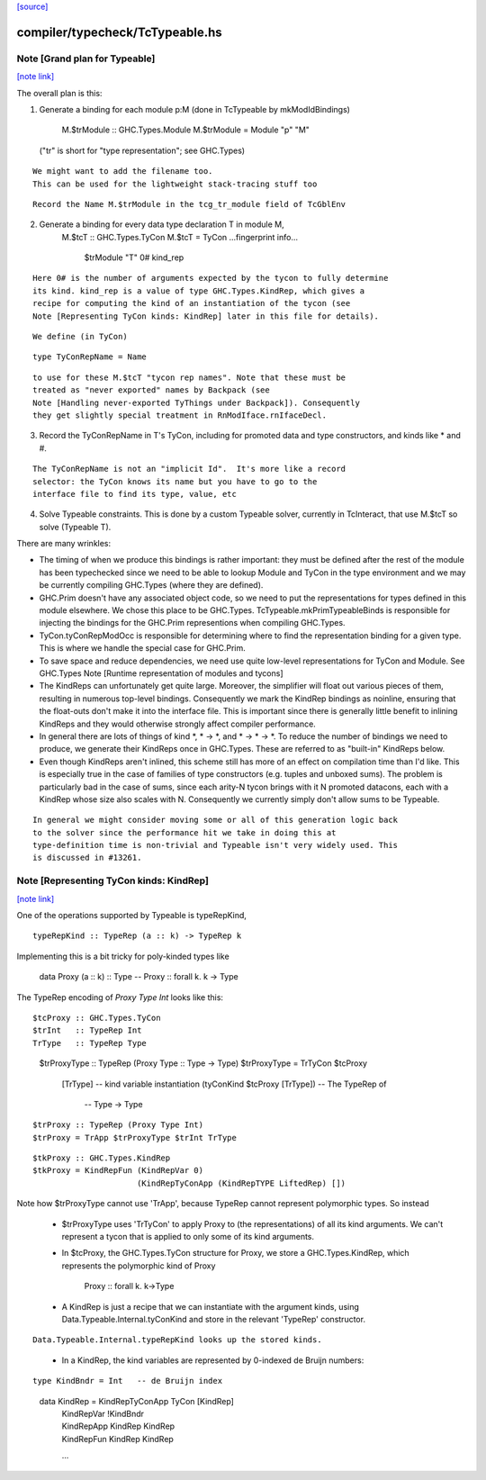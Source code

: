 `[source] <https://gitlab.haskell.org/ghc/ghc/tree/master/compiler/typecheck/TcTypeable.hs>`_

compiler/typecheck/TcTypeable.hs
================================


Note [Grand plan for Typeable]
~~~~~~~~~~~~~~~~~~~~~~~~~~~~~~

`[note link] <https://gitlab.haskell.org/ghc/ghc/tree/master/compiler/typecheck/TcTypeable.hs#L51>`__

The overall plan is this:

1. Generate a binding for each module p:M
   (done in TcTypeable by mkModIdBindings)
       M.$trModule :: GHC.Types.Module
       M.$trModule = Module "p" "M"
   ("tr" is short for "type representation"; see GHC.Types)

::

   We might want to add the filename too.
   This can be used for the lightweight stack-tracing stuff too

..

::

   Record the Name M.$trModule in the tcg_tr_module field of TcGblEnv

..

2. Generate a binding for every data type declaration T in module M,
       M.$tcT :: GHC.Types.TyCon
       M.$tcT = TyCon ...fingerprint info...
                      $trModule
                      "T"
                      0#
                      kind_rep

::

   Here 0# is the number of arguments expected by the tycon to fully determine
   its kind. kind_rep is a value of type GHC.Types.KindRep, which gives a
   recipe for computing the kind of an instantiation of the tycon (see
   Note [Representing TyCon kinds: KindRep] later in this file for details).

..

::

   We define (in TyCon)

..

::

        type TyConRepName = Name

..

::

   to use for these M.$tcT "tycon rep names". Note that these must be
   treated as "never exported" names by Backpack (see
   Note [Handling never-exported TyThings under Backpack]). Consequently
   they get slightly special treatment in RnModIface.rnIfaceDecl.

..

3. Record the TyConRepName in T's TyCon, including for promoted
   data and type constructors, and kinds like * and #.

::

   The TyConRepName is not an "implicit Id".  It's more like a record
   selector: the TyCon knows its name but you have to go to the
   interface file to find its type, value, etc

..

4. Solve Typeable constraints.  This is done by a custom Typeable solver,
   currently in TcInteract, that use M.$tcT so solve (Typeable T).

There are many wrinkles:

* The timing of when we produce this bindings is rather important: they must be
  defined after the rest of the module has been typechecked since we need to be
  able to lookup Module and TyCon in the type environment and we may be
  currently compiling GHC.Types (where they are defined).

* GHC.Prim doesn't have any associated object code, so we need to put the
  representations for types defined in this module elsewhere. We chose this
  place to be GHC.Types. TcTypeable.mkPrimTypeableBinds is responsible for
  injecting the bindings for the GHC.Prim representions when compiling
  GHC.Types.

* TyCon.tyConRepModOcc is responsible for determining where to find
  the representation binding for a given type. This is where we handle
  the special case for GHC.Prim.

* To save space and reduce dependencies, we need use quite low-level
  representations for TyCon and Module.  See GHC.Types
  Note [Runtime representation of modules and tycons]

* The KindReps can unfortunately get quite large. Moreover, the simplifier will
  float out various pieces of them, resulting in numerous top-level bindings.
  Consequently we mark the KindRep bindings as noinline, ensuring that the
  float-outs don't make it into the interface file. This is important since
  there is generally little benefit to inlining KindReps and they would
  otherwise strongly affect compiler performance.

* In general there are lots of things of kind *, * -> *, and * -> * -> *. To
  reduce the number of bindings we need to produce, we generate their KindReps
  once in GHC.Types. These are referred to as "built-in" KindReps below.

* Even though KindReps aren't inlined, this scheme still has more of an effect on
  compilation time than I'd like. This is especially true in the case of
  families of type constructors (e.g. tuples and unboxed sums). The problem is
  particularly bad in the case of sums, since each arity-N tycon brings with it
  N promoted datacons, each with a KindRep whose size also scales with N.
  Consequently we currently simply don't allow sums to be Typeable.

::

  In general we might consider moving some or all of this generation logic back
  to the solver since the performance hit we take in doing this at
  type-definition time is non-trivial and Typeable isn't very widely used. This
  is discussed in #13261.

..



Note [Representing TyCon kinds: KindRep]
~~~~~~~~~~~~~~~~~~~~~~~~~~~~~~~~~~~~~~~~

`[note link] <https://gitlab.haskell.org/ghc/ghc/tree/master/compiler/typecheck/TcTypeable.hs#L647>`__

One of the operations supported by Typeable is typeRepKind,

::

    typeRepKind :: TypeRep (a :: k) -> TypeRep k

..

Implementing this is a bit tricky for poly-kinded types like

    data Proxy (a :: k) :: Type
    -- Proxy :: forall k. k -> Type

The TypeRep encoding of `Proxy Type Int` looks like this:

::

    $tcProxy :: GHC.Types.TyCon
    $trInt   :: TypeRep Int
    TrType   :: TypeRep Type

..

    $trProxyType :: TypeRep (Proxy Type :: Type -> Type)
    $trProxyType = TrTyCon $tcProxy
                           [TrType]  -- kind variable instantiation
                           (tyConKind $tcProxy [TrType]) -- The TypeRep of
                                                         -- Type -> Type

::

    $trProxy :: TypeRep (Proxy Type Int)
    $trProxy = TrApp $trProxyType $trInt TrType

..

::

    $tkProxy :: GHC.Types.KindRep
    $tkProxy = KindRepFun (KindRepVar 0)
                          (KindRepTyConApp (KindRepTYPE LiftedRep) [])

..

Note how $trProxyType cannot use 'TrApp', because TypeRep cannot represent
polymorphic types.  So instead

 * $trProxyType uses 'TrTyCon' to apply Proxy to (the representations)
   of all its kind arguments. We can't represent a tycon that is
   applied to only some of its kind arguments.

 * In $tcProxy, the GHC.Types.TyCon structure for Proxy, we store a
   GHC.Types.KindRep, which represents the polymorphic kind of Proxy
       Proxy :: forall k. k->Type

 * A KindRep is just a recipe that we can instantiate with the
   argument kinds, using Data.Typeable.Internal.tyConKind and
   store in the relevant 'TypeRep' constructor.

::

   Data.Typeable.Internal.typeRepKind looks up the stored kinds.

..

 * In a KindRep, the kind variables are represented by 0-indexed
   de Bruijn numbers:

::

    type KindBndr = Int   -- de Bruijn index

..

    data KindRep = KindRepTyConApp TyCon [KindRep]
                 | KindRepVar !KindBndr
                 | KindRepApp KindRep KindRep
                 | KindRepFun KindRep KindRep
                 ...


